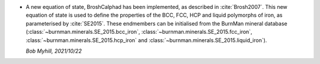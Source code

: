 * A new equation of state, BroshCalphad has been implemented,
  as described in :cite:`Brosh2007`. This new equation of state is used to
  define the properties of the BCC, FCC, HCP and liquid polymorphs of iron,
  as parameterised by :cite:`SE2015`. These endmembers can be initialised from
  the BurnMan mineral database (:class:`~burnman.minerals.SE_2015.bcc_iron`,
  :class:`~burnman.minerals.SE_2015.fcc_iron`,
  :class:`~burnman.minerals.SE_2015.hcp_iron`
  and :class:`~burnman.minerals.SE_2015.liquid_iron`).

  *Bob Myhill, 2021/10/22*
